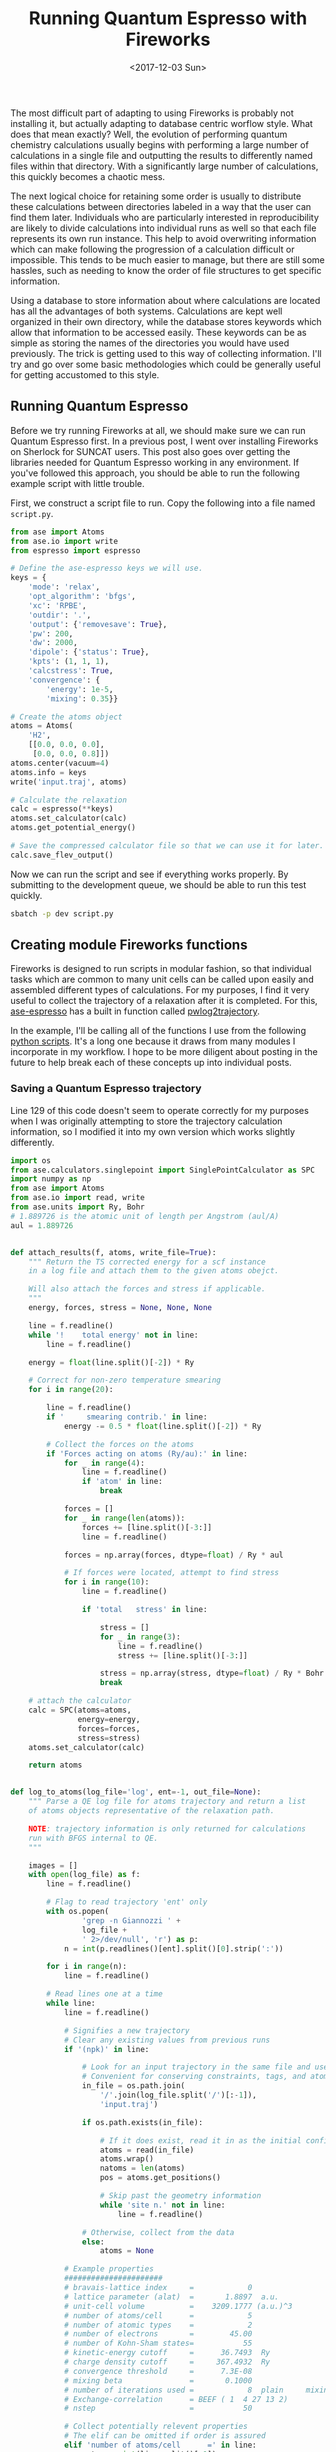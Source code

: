 #+TITLE: Running Quantum Espresso with Fireworks
#+DATE: <2017-12-03 Sun>
#+PROPERTY: TAGS fireworks, quantum-espresso

The most difficult part of adapting to using Fireworks is probably not installing it, but actually adapting to database centric worflow style. What does that mean exactly? Well, the evolution of performing quantum chemistry calculations usually begins with performing a large number of calculations in a single file and outputting the results to differently named files within that directory. With a significantly large number of calculations, this quickly becomes a chaotic mess.

The next logical choice for retaining some order is usually to distribute these calculations between directories labeled in a way that the user can find them later. Individuals who are particularly interested in reproducibility are likely to divide calculations into individual runs as well so that each file represents its own run instance. This help to avoid overwriting information which can make following the progression of a calculation difficult or impossible. This tends to be much easier to manage, but there are still some hassles, such as needing to know the order of file structures to get specific information.

Using a database to store information about where calculations are located has all the advantages of both systems. Calculations are kept well organized in their own directory, while the database stores keywords which allow that information to be accessed easily. These keywords can be as simple as storing the names of the directories you would have used previously. The trick is getting used to this way of collecting information. I'll try and go over some basic methodologies which could be generally useful for getting accustomed to this style.

** Running Quantum Espresso
Before we try running Fireworks at all, we should make sure we can run Quantum Espresso first. In a previous post, I went over installing Fireworks on Sherlock for SUNCAT users. This post also goes over getting the libraries needed for Quantum Espresso working in any environment. If you've followed this approach, you should be able to run the following example script with little trouble.

First, we construct a script file to run. Copy the following into a file named =script.py=.

#+BEGIN_SRC python :tangle script.py :shebang "#!/usr/bin/env python"
from ase import Atoms
from ase.io import write
from espresso import espresso

# Define the ase-espresso keys we will use.
keys = {
    'mode': 'relax',
    'opt_algorithm': 'bfgs',
    'xc': 'RPBE',
    'outdir': '.',
    'output': {'removesave': True},
    'pw': 200,
    'dw': 2000,
    'dipole': {'status': True},
    'kpts': (1, 1, 1),
    'calcstress': True,
    'convergence': {
        'energy': 1e-5,
        'mixing': 0.35}}

# Create the atoms object
atoms = Atoms(
    'H2',
    [[0.0, 0.0, 0.0],
     [0.0, 0.0, 0.8]])
atoms.center(vacuum=4)
atoms.info = keys
write('input.traj', atoms)

# Calculate the relaxation
calc = espresso(**keys)
atoms.set_calculator(calc)
atoms.get_potential_energy()

# Save the compressed calculator file so that we can use it for later.
calc.save_flev_output()
#+END_SRC

Now we can run the script and see if everything works properly. By submitting to the development queue, we should be able to run this test quickly. 

#+BEGIN_SRC sh
sbatch -p dev script.py
#+END_SRC

** Creating module Fireworks functions
Fireworks is designed to run scripts in modular fashion, so that individual tasks which are common to many unit cells can be called upon easily and assembled different types of calculations. For my purposes, I find it very useful to collect the trajectory of a relaxation after it is completed. For this, [[https://github.com/vossjo/ase-espresso][ase-espresso]] has a built in function called [[https://github.com/vossjo/ase-espresso/blob/master/pwlog2trajectory][pwlog2trajectory]].

In the example, I'll be calling all of the functions I use from the following [[../scripts/qefw.py][python scripts]]. It's a long one because it draws from many modules I incorporate in my workflow. I hope to be more diligent about posting in the future to help break each of these concepts up into individual posts.

*** Saving a Quantum Espresso trajectory
Line 129 of this code doesn't seem to operate correctly for my purposes when I was originally attempting to store the trajectory calculation information, so I modified it into my own version which works slightly differently.

#+BEGIN_SRC python :results output org drawer
import os
from ase.calculators.singlepoint import SinglePointCalculator as SPC
import numpy as np
from ase import Atoms
from ase.io import read, write
from ase.units import Ry, Bohr
# 1.889726 is the atomic unit of length per Angstrom (aul/A)
aul = 1.889726


def attach_results(f, atoms, write_file=True):
    """ Return the TS corrected energy for a scf instance
    in a log file and attach them to the given atoms obejct.

    Will also attach the forces and stress if applicable.
    """
    energy, forces, stress = None, None, None

    line = f.readline()
    while '!    total energy' not in line:
        line = f.readline()

    energy = float(line.split()[-2]) * Ry

    # Correct for non-zero temperature smearing
    for i in range(20):

        line = f.readline()
        if '     smearing contrib.' in line:
            energy -= 0.5 * float(line.split()[-2]) * Ry

        # Collect the forces on the atoms
        if 'Forces acting on atoms (Ry/au):' in line:
            for _ in range(4):
                line = f.readline()
                if 'atom' in line:
                    break

            forces = []
            for _ in range(len(atoms)):
                forces += [line.split()[-3:]]
                line = f.readline()

            forces = np.array(forces, dtype=float) / Ry * aul

            # If forces were located, attempt to find stress
            for i in range(10):
                line = f.readline()

                if 'total   stress' in line:

                    stress = []
                    for _ in range(3):
                        line = f.readline()
                        stress += [line.split()[-3:]]

                    stress = np.array(stress, dtype=float) / Ry * Bohr ** 3
                    break

    # attach the calculator
    calc = SPC(atoms=atoms,
               energy=energy,
               forces=forces,
               stress=stress)
    atoms.set_calculator(calc)

    return atoms


def log_to_atoms(log_file='log', ent=-1, out_file=None):
    """ Parse a QE log file for atoms trajectory and return a list
    of atoms objects representative of the relaxation path.

    NOTE: trajectory information is only returned for calculations
    run with BFGS internal to QE.
    """

    images = []
    with open(log_file) as f:
        line = f.readline()

        # Flag to read trajectory 'ent' only
        with os.popen(
                'grep -n Giannozzi ' +
                log_file +
                ' 2>/dev/null', 'r') as p:
            n = int(p.readlines()[ent].split()[0].strip(':'))

        for i in range(n):
            line = f.readline()

        # Read lines one at a time
        while line:
            line = f.readline()

            # Signifies a new trajectory
            # Clear any existing values from previous runs
            if '(npk)' in line:

                # Look for an input trajectory in the same file and use it
                # Convenient for conserving constraints, tags, and atoms info
                in_file = os.path.join(
                    '/'.join(log_file.split('/')[:-1]),
                    'input.traj')

                if os.path.exists(in_file):

                    # If it does exist, read it in as the initial configuration
                    atoms = read(in_file)
                    atoms.wrap()
                    natoms = len(atoms)
                    pos = atoms.get_positions()

                    # Skip past the geometry information
                    while 'site n.' not in line:
                        line = f.readline()

                # Otherwise, collect from the data
                else:
                    atoms = None

            # Example properties
            ######################
            # bravais-lattice index     =            0
            # lattice parameter (alat)  =       1.8897  a.u.
            # unit-cell volume          =    3209.1777 (a.u.)^3
            # number of atoms/cell      =            5
            # number of atomic types    =            2
            # number of electrons       =        45.00
            # number of Kohn-Sham states=           55
            # kinetic-energy cutoff     =      36.7493  Ry
            # charge density cutoff     =     367.4932  Ry
            # convergence threshold     =      7.3E-08
            # mixing beta               =       0.1000
            # number of iterations used =            8  plain     mixing
            # Exchange-correlation      = BEEF ( 1  4 27 13 2)
            # nstep                     =           50

            # Collect potentially relevent properties
            # The elif can be omitted if order is assured
            elif 'number of atoms/cell      =' in line:
                natoms = int(line.split()[-1])

            # Collect cell dimensions
            elif 'celldm(1)' in line:
                alat = float(line.split()[1]) / aul

            elif 'crystal' in line:
                cell = []
                for _ in range(3):
                    line = f.readline()
                    cell += [[float(x) for x in line.split()[3:6]]]
                cell = np.array(cell) * alat

            # Collect positions, symbols, and number of atoms
            elif 'site n.' in line:
                pos, syms = [], []

                for _ in range(natoms):
                    line = f.readline()
                    pos += [line.split()[-4:-1]]
                    syms += [line.split()[1].strip('0123456789')]

                pos = np.array(pos, dtype=float) * alat

                # Setup the atoms object
                atoms = Atoms(syms, pos, cell=cell, pbc=(1, 1, 1))

            # This should be the last piece of information
            elif 'number of k points=' in line:

                atoms = attach_results(f, atoms)

                # Add atom to images
                images = [atoms]

                # Only atomic positions and energies need to be collected now
                # until the calculation ends
                while 'JOB DONE.' not in line and line:
                    line = f.readline()

                    # A duplicate of the coordinates printed previously
                    if 'Begin final coordinates' in line:
                        break

                    if 'ATOMIC_POSITIONS' in line:
                        atoms = atoms.copy()

                        coord = line.split('(')[-1]
                        for i in range(natoms):
                            line = f.readline()
                            pos[i][:] = line.split()[1:4]

                            # It's possible to recover constraints here,
                            # but not yet implemented If there are 7
                            # characters in the line, we have constraints
                            # if len(line.split()) == 7:
                            #     cons += [line.split()[-3:]]
                            # else:
                            #     cons += [[1] * 3]

                        # cons = np.array(cons, dtype=float)

                        if coord == 'alat)':
                            atoms.set_positions(pos * alat)
                        elif coord == 'bohr)':
                            atoms.set_positions(pos * Bohr)
                        elif coord == 'angstrom)':
                            atoms.set_positions(pos)
                        else:
                            atoms.set_scaled_positions(pos)

                        # atoms.wrap()
                        atoms = attach_results(f, atoms)
                        images += [atoms]

                if out_file:
                    write(out_file, images)

                return images
#+END_SRC

In this function, the atoms object information for an input.traj file is used, so I'm always relying on that being in the calculation directory before having run this script. Another important caveat is that this script is designed for incorporating the entire relaxation trajectory. This will not necessarily work correctly if you re-run your Quantum Espresso calculations inside of the same directory as this will append images on to the end of the log file. Generally speaking, this is poor practice when performing calculations for reproducibility reasons.

Now that we have a functional ability to use Quantum Espresso, we can break our calculation into nicely modular functions which we can use in different situations as needed. These will need to incorporate certain aspects in order to be easily searchable in the database later down the road.

*** Writing a database-friendly input file
The first function I use quite frequently is one which converts an atoms object into a string format. This allows me to use an atoms object as the input to my calculation from any computer. That way, I can stage them from my personal computer ans simply have Fireworks unpack and run them once they are on the cluster.

#+BEGIN_SRC python :results output org drawer
import numpy as np
import json


def atoms_to_encode(images):
    """ Converts an list of atoms objects to an encoding
    from a .traj file.
    """

    if not isinstance(images, list):
        images = [images]

    # Convert all constraints into dictionary format
    constraints = [_.todict() for _ in images[0].constraints]
    for i, C in enumerate(constraints):

        # Turn any arrays in the kwargs into lists
        for k, v in list(C['kwargs'].items()):
            if isinstance(v, np.ndarray):
                constraints[i]['kwargs'][k] = v.tolist()

    # Convert any arrays from the parameter settings into lists
    keys = images[0].info
    for k, v in list(keys.items()):
        if isinstance(v, np.ndarray):
            keys[k] = v.tolist()

    data = {'trajectory': {}}
    # Assemble the compressed dictionary of results
    for i, atoms in enumerate(images):

        if i == 0:
            # For first images, collect cell and positions normally
            pos = atoms.get_positions()
            update_pos = pos

            cell = atoms.get_cell()
            update_cell = cell

            # Add the parameters which do not change
            data['numbers'] = images[0].get_atomic_numbers().tolist()
            data['pbc'] = images[0].get_pbc().tolist()
            data['constraints'] = constraints
            data['calculator_parameters'] = keys

        else:
            # For consecutive images, check for duplication
            # If duplicates are found, do not store it
            if np.array_equal(atoms.get_positions(), pos):
                update_pos = np.array([])
            else:
                pos = atoms.get_positions()
                update_pos = pos

            if np.array_equal(atoms.get_cell(), cell):
                update_cell = np.array([])
            else:
                cell = atoms.get_cell()
                update_cell = cell

        if atoms._calc:
            nrg = atoms.get_potential_energy()
            force = atoms.get_forces()
            stress = atoms.get_stress()

            # Stage results and convert to lists in needed
            results = {
                'positions': update_pos,
                'cell': update_cell,
                'energy': nrg,
                'forces': force,
                'stress': stress}

        else:
            results = {
                'positions': update_pos,
                'cell': update_cell}

        for k, v in list(results.items()):
            if isinstance(v, np.ndarray):
                results[k] = v.tolist()

        # Store trajectory, throwing out None values
        data['trajectory'][i] = {
            k: v for k, v in list(
                results.items()) if v is not None}

    # Return the reduced results in JSON compression
    return json.dumps(data)
#+END_SRC

Now that I have this function, I can store it into my path can call it to turn an atoms object into a JSON string which is safe to add into the database. Lets revisit the original quantum espresso example and see how this works.

#+BEGIN_SRC python :results output org drawer :exports both
#!/usr/bin/env python
from ase import Atoms
from qefw import atoms_to_encode

# Define the ase-espresso keys we will use.
keys = {
    'mode': 'relax',
    'opt_algorithm': 'bfgs',
    'xc': 'RPBE',
    'outdir': '.',
    'output': {'removesave': True},
    'pw': 200,
    'dw': 2000,
    'dipole': {'status': True},
    'kpts': (1, 1, 1),
    'calcstress': True,
    'convergence': {
        'energy': 1e-5,
        'mixing': 0.35}}

# Create the atoms object
atoms = Atoms(
    'H2',
    [[0.0, 0.0, 0.0],
     [0.0, 0.0, 0.8]])
atoms.center(vacuum=4)
atoms.info = keys

# Call the encoding function.
encoding = atoms_to_encode(atoms)

print(encoding)
#+END_SRC

#+RESULTS:
:RESULTS:
#+BEGIN_EXAMPLE
{"trajectory": {"0": {"positions": [[4.0, 4.0, 4.0], [4.0, 4.0, 4.8]], "cell": [[8.0, 0.0, 0.0], [0.0, 8.0, 0.0], [0.0, 0.0, 8.8]]}}, "numbers": [1, 1], "pbc": [false, false, false], "constraints": [], "calculator_parameters": {"mode": "relax", "opt_algorithm": "bfgs", "xc": "RPBE", "outdir": ".", "output": {"removesave": true}, "pw": 200, "dw": 2000, "dipole": {"status": true}, "kpts": [1, 1, 1], "calcstress": true, "convergence": {"energy": 1e-05, "mixing": 0.35}}}
#+END_EXAMPLE
:END:

This provides a lovely bundled up atoms object which is complete with the ase-espresso keywords we expect to be run with this atoms object. Not only is this exactly what we need to run the calculation, it's also perfect documentation for calling on later to identify what this calculation is.

*** Recovering an atoms object from encoding
Now that we have a JSON representation of our atoms object, we will be able to send this string to the database have have it stored for future use. Once the calculation gets called up on one of the clusters however, we will need some way of turning that JSON string back into an atoms object so that the local installation of ASE knows how to use it as an atoms object.

#+BEGIN_SRC python :results output org drawer
import json
from ase.calculators.singlepoint import SinglePointCalculator as SPC
from ase.io import write
from ase import Atoms
from ase.constraints import dict2constraint


def encode_to_atoms(encode, out_file='input.traj'):
    """ Dump the encoding to a local traj file.
    """

    # First, decode the trajectory
    data = json.loads(encode, encoding='utf-8')

    # Construct the initial atoms object
    atoms = Atoms(
        data['numbers'],
        data['trajectory']['0']['positions'],
        cell=data['trajectory']['0']['cell'],
        pbc=data['pbc'])
    atoms.info = data['calculator_parameters']
    atoms.set_constraint([dict2constraint(_) for _ in data['constraints']])

    # Attach the calculator
    calc = SPC(
        atoms=atoms,
        energy=data['trajectory']['0'].get('energy'),
        forces=data['trajectory']['0'].get('forces'),
        stress=data['trajectory']['0'].get('stress'))
    atoms.set_calculator(calc)

    # Collect the rest of the trajectory information
    images = [atoms]
    for i in range(len(data['trajectory']))[1:]:
        atoms = atoms.copy()

        if data['trajectory'][str(i)]['cell']:
            atoms.set_cell(data['trajectory'][str(i)]['cell'])

        if data['trajectory'][str(i)]['positions']:
            atoms.set_positions(data['trajectory'][str(i)]['positions'])

        calc = SPC(
            atoms=atoms,
            energy=data['trajectory'][str(i)].get('energy'),
            forces=data['trajectory'][str(i)].get('forces'),
            stress=data['trajectory'][str(i)].get('stress'))
        atoms.set_calculator(calc)

        images += [atoms]

    # Write the traj file
    if out_file:
        write(out_file, images)

    return images
#+END_SRC

Now we can convert our JSON encoding back into an atoms object complete with the calculation parameters which were attached before they left the computer we generated them on. I do this on the same machine here simply to demonstrate the concept.

#+BEGIN_SRC python :results output org drawer :exports both
#!/usr/bin/env python
from ase import Atoms
from qefw import atoms_to_encode, encode_to_atoms

# Define the ase-espresso keys we will use.
keys = {
    'mode': 'relax',
    'opt_algorithm': 'bfgs',
    'xc': 'RPBE',
    'outdir': '.',
    'output': {'removesave': True},
    'pw': 200,
    'dw': 2000,
    'dipole': {'status': True},
    'kpts': (1, 1, 1),
    'calcstress': True,
    'convergence': {
        'energy': 1e-5,
        'mixing': 0.35}}

# Create the atoms object
atoms = Atoms(
    'H2',
    [[0.0, 0.0, 0.0],
     [0.0, 0.0, 0.8]])
atoms.center(vacuum=4)
atoms.info = keys

# Call the encoding function.
encoding = atoms_to_encode(atoms)

print(encoding)

recoved_atoms = encode_to_atoms(encoding)

print(atoms)
#+END_SRC

#+RESULTS:
:RESULTS:
{"trajectory": {"0": {"positions": [[4.0, 4.0, 4.0], [4.0, 4.0, 4.8]], "cell": [[8.0, 0.0, 0.0], [0.0, 8.0, 0.0], [0.0, 0.0, 8.8]]}}, "numbers": [1, 1], "pbc": [false, false, false], "constraints": [], "calculator_parameters": {"mode": "relax", "opt_algorithm": "bfgs", "xc": "RPBE", "outdir": ".", "output": {"removesave": true}, "pw": 200, "dw": 2000, "dipole": {"status": true}, "kpts": [1, 1, 1], "calcstress": true, "convergence": {"energy": 1e-05, "mixing": 0.35}}}
Atoms(symbols='H2', pbc=False, cell=[8.0, 8.0, 8.8])
:END:

*** Performing a relaxation
Now that we have all the tools we need to transfer an atoms object (and its tags) to the database and back again, we're ready to write a simple relaxaton script for executing on a generic atoms object.

#+BEGIN_SRC python :results output org drawer
from ase.io import read
from fw.fwio import atoms_to_encode
from qeio import log_to_atoms
from espresso import espresso


def get_potential_energy(in_file='input.traj'):
    """ Performs a ASE get_potential_energy() call with
    the ase-espresso calculator and the keywords
    defined inside the atoms object information.

    This can be a singlepoint calculation or a
    full relaxation depending on the keywords.
    """

    # Read the input file from the current directory
    atoms = read(in_file)

    # Planewave basis set requires periodic boundary conditions
    atoms.set_pbc([1, 1, 1])

    # Setting up the calculator
    calc = espresso(**atoms.info)
    atoms.set_calculator(calc)

    # Perform the calculation and write trajectory from log.
    atoms.get_potential_energy()
    images = log_to_atoms(out_file='output.traj')

    # Save the calculator to the local disk for later use.
    try:
        calc.save_flev_output()
    except(RuntimeError):
        calc.save_output()

    return atoms_to_encode(images)
#+END_SRC

With this script, we can perform a relaxation test using a script very similar to our first example without ever submitting anything to Fireworks. It would be a good idea to run this using a similar sbatch command on Sherlock to ensure that all of the functions are setup correctly before proceeding to the next step.

#+BEGIN_SRC python :tangle script2.py :shebang "#!/usr/bin/env python"
from ase import Atoms
from qefw import atoms_to_encode, encode_to_atoms, get_potential_energy

# Define the ase-espresso keys we will use.
keys = {
    'mode': 'relax',
    'opt_algorithm': 'bfgs',
    'xc': 'RPBE',
    'outdir': '.',
    'output': {'removesave': True},
    'pw': 200,
    'dw': 2000,
    'dipole': {'status': True},
    'kpts': (1, 1, 1),
    'calcstress': True,
    'convergence': {
        'energy': 1e-5,
        'mixing': 0.35}}

# Create the atoms object
atoms = Atoms(
    'H2',
    [[0.0, 0.0, 0.0],
     [0.0, 0.0, 0.8]])
atoms.center(vacuum=4)
atoms.info = keys

# Call the encoding function.
encoding = atoms_to_encode(atoms)
atoms = encode_to_atoms(encoding)

# Run the calculation
images = get_potential_energy()
#+END_SRC

Completing this calculation will give you an output with the following files

#+BEGIN_SRC sh :exports both
ls -lha
#+END_SRC

#+RESULTS:
:RESULTS:
#+BEGIN_EXAMPLE
-rw-r--r-- 1 jrboes suncat 3.6M Dec  3 18:32 calc.tgz
-rw-r--r-- 1 jrboes suncat  644 Dec  3 18:32 input.traj
-rw-r--r-- 1 jrboes suncat  28K Dec  3 18:32 log
-rw-r--r-- 1 jrboes suncat    8 Dec  3 18:32 nodefile.18552100
-rw-r--r-- 1 jrboes suncat 3.3K Dec  3 18:32 output.traj
-rw-r--r-- 1 jrboes suncat 1.2K Dec  3 18:32 pw.inp
-rw-r--r-- 1 jrboes suncat  765 Dec  3 18:32 script2.py
-rw-r--r-- 1 jrboes suncat  392 Dec  3 18:32 stderr
-rw-r--r-- 1 jrboes suncat    0 Dec  3 18:32 stdout
-rw-r--r-- 1 jrboes suncat    8 Dec  3 18:32 uniqnodefile.18552100
#+END_EXAMPLE
:END:

*** Recovering an existing calculator
From the previous script, we now have a calculation which is a good save point for building off of new calculations. By loading in the =calc.tgz= file which was saved, we can restart our calculation from the finished relaxation using the following script.

#+BEGIN_SRC python :results output org drawer
from espresso import espresso
from ase.io import read

def get_relaxed_calculation(in_file='output.traj'):
    """ Attach a stored calculator in the current directory
    to the provided atoms object.

    Then return the atoms object with the calculator attached.
    """

    # Read the last geometry from the input file
    atoms = read(in_file)

    # Reinitialize the calculator from calc.tgz and attach it.
    calc = espresso(**atoms.info)
    calc.load_flev_output()
    atoms.set_calculator(calc)

    return atoms
#+END_SRC

If we combine this with a post-processing operation, like collecting th total potential, we can restart out calculation in a new place without having to perform the relaxation a second time. You should be able to perform whatever follow up operation you want on this compressed version of the calculation, so this is a nice way to store information without performing unnecessary post-processing that you may or may not use later.

#+BEGIN_SRC python :results output org drawer
import msgpack
import json
from qefw import array_to_list, get_relaxed_calculation


def get_total_potential(out_file='potential.msg'):
    """ Calculate and save the total potential
    """

    # We require a previously relaxed calculation for this.
    atoms = get_relaxed_calculation()
    calc = atoms.get_calculator()

    # Collect the total potential and write to disk
    potential = calc.extract_total_potential()

    potential = list(potential)
    array_to_list(potential)

    # If outfile, write a MessagePack encoded version to disk
    if out_file:
        with open(out_file, 'w') as f:
            msgpack.dump(potential, f)

    # Return a BSON friendly version
    return json.dumps(potential, encoding='utf-8')
#+END_SRC

** Running through Fireworks
Finally, we are ready to submit a basic calculation to Fireworks using the tools discussed above. To keep this documentation interactive, I will be pulling my own credentials from a secure file. This will looks like the following.

#+BEGIN_SRC python :results output org drawer :exports both
from netrc import netrc

# Read credentials from a secure location
host = 'suncatls2.slac.stanford.edu'
username, name, password = netrc().authenticators(host)

print(username, name, password)
#+END_SRC

#+RESULTS:
:RESULTS:
#+BEGIN_EXAMPLE
your_username your_database_name your_password
#+END_EXAMPLE
:END:

Now we can connect to the launchpad of Fireworks using the following code.

#+BEGIN_SRC python :tangle fireworks.py
from fireworks import LaunchPad, Firework, Workflow, PyTask
from ase.collections import g2
from ase.units import Ry
from math import ceil
from fw.fwio import atoms_to_encode
from netrc import netrc
from ase import Atoms

# Read credentials from a secure location
host = 'suncatls2.slac.stanford.edu'
username, name, password = netrc().authenticators(host)

launchpad = LaunchPad(
    host=host,
    name=name,
    username=username,
    password=password)

# Define the ase-espresso keys we will use.
keys = {
    'mode': 'relax',
    'opt_algorithm': 'bfgs',
    'xc': 'RPBE',
    'outdir': '.',
    'output': {'removesave': True},
    'pw': 200,
    'dw': 2000,
    'dipole': {'status': True},
    'kpts': (1, 1, 1),
    'calcstress': True,
    'convergence': {
        'energy': 1e-5,
        'mixing': 0.35}}

# Create the atoms object
atoms = Atoms(
    'H2',
    [[0.0, 0.0, 0.0],
     [0.0, 0.0, 0.8]])
atoms.center(vacuum=4)
atoms.info = keys

# Encode the atoms
encoding = atoms_to_encode(atoms)

# Define some searching keys 
search_keys = {'molecule': 'H2'}

# Two steps - write the input structure to an input file, then relax
t0 = PyTask(
    func='qefw.encode_to_atoms',
    args=[encoding])
t1 = PyTask(
    func='qefw.get_potential_energy',
    stored_data_varname='trajectory')

# Package the tasks into a firework, the fireworks into a workflow,
# and submit the workflow to the launchpad
firework = Firework([t0, t1], spec={'_priority': 1}, name=search_keys)
workflow = Workflow([firework])
launchpad.add_wf(workflow)
#+END_SRC

After running this script, if you have already initiated Fireworks rapidfire on Sherlock, you can see how to do this in a [[suncat-fireworks.org][previous post]]. Once it is turned on, Sherlock should submit a job to the queue automatically.

So what's going on here exactly? We'll for full details about the differences between a PyTask, Firework, and Wroflow, I would recommend looking into the in-depth documentation available on the [[https://materialsproject.github.io/fireworks/][Fireworks website]]. When this calculation runs, it will perform 2 distinct operations on the calculation node once it is started. The first, =t0=, is the =qefw.encode_to_atoms= function demonstrated previously. (NOTE: Make sure the qefw functions are on the PYHONPATH on the server before you run this example!). This will unpack the encoding which is stored in the database by passing =encoding= as an argument to the first function. This allows me to run this script from my local machine and still have the encoding uploaded to the database and decoded on the server. This is very useful for me because I enjoy using a heavy version of emacs which does not run well on the servers.

Once the =t0= task is performed successfully, the =t1= task will begin and perform the relaxation on the calculation node as well. Since the =qefw.get_potential_energy= function returns the images of the atoms objects encoded into JSON, we can also tell Fireworks to store that output into the 'spec.trajectory' field of the results by assigning stored_data_varname='trajectory'. This is extremely useful since most of the information I am ever looking for is included in the final trajectory file. If you need more specific information from the file, these functions should provide a pretty clear example of how you would go about doing that. Keep in mind that all information must be in a compatible format for the MongoDB database. JSON is a pretty safe bet in that regard.

You could also add in a =t3= task which performs your own follow-up tasks, such as the =get_total_potential= example above.

You can monitor the progress of your calculation with the webgui the following bash script. For me, lpad is an alias with a =-f= argument which points to my =my_fireworks.yaml= file.

#+BEGIN_SRC sh
lpad webgui
#+END_SRC

** Collecting information from Fireworks
Once the calculation has finished, you can collect the final trajectory simply by accessing the ID of the completed calcualtion from the LaunchPad.

#+BEGIN_SRC python :results output org drawer :exports both
from fireworks import LaunchPad
from qefw import encode_to_atoms
from netrc import netrc

# Read credentials from a secure location
host = 'suncatls2.slac.stanford.edu'
username, name, password = netrc().authenticators(host)

launchpad = LaunchPad(
    host=host,
    name=name,
    username=username,
    password=password)

# Select the ID of the first completed calcualtion
ID = launchpad.get_fw_ids(query={'state': 'COMPLETED'})[0]

launch = launchpad.get_fw_dict_by_id(ID)

encoding = launch['launches'][-1]['action']['stored_data']['trajectory']
images = encode_to_atoms(encoding)

print(images)
#+END_SRC

#+RESULTS:
:RESULTS:
#+BEGIN_EXAMPLE
[Atoms(symbols='SH2', pbc=False, cell=[20.0, 21.948538, 20.919218], calculator=SinglePointCalculator(...)), Atoms(symbols='SH2', pbc=False, cell=[20.0, 21.948538, 20.919218], calculator=SinglePointCalculator(...)), Atoms(symbols='SH2', pbc=False, cell=[20.0, 21.948538, 20.919218], calculator=SinglePointCalculator(...))]
#+END_EXAMPLE
:END:

The truly beautiful thing about this code is that it can be performed from my local machine, just the same way the previous submission script was. If you set up your calculation inputs and outputs, there's no need to interact with anything on the server during for regular usage purposes!

This is a wonderful tool and an excellent skill for any computational catalysis researcher to poses. Fireworks also have far more capabilities for automation then what I have covered here. In future posts, I will dive into these features in more detail as I continue to explore them.

Until then, happy programming!

[[../source/running-fireworks-scripts.org][org-mode source]]

